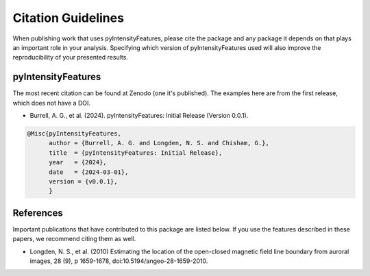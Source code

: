 Citation Guidelines
===================

When publishing work that uses pyIntensityFeatures, please cite the package and
any package it depends on that plays an important role in your analysis.
Specifying which version of pyIntensityFeatures used will also improve the
reproducibility of your presented results.

pyIntensityFeatures
-------------------

The most recent citation can be found at Zenodo (one it's published). The
examples here are from the first release, which does not have a DOI.

* Burrell, A. G., et al. (2024).
  pyIntensityFeatures: Initial Release (Version 0.0.1).

.. code-block:: latex
   
    @Misc{pyIntensityFeatures,
          author = {Burrell, A. G. and Longden, N. S. and Chisham, G.},
	  title  = {pyIntensityFeatures: Initial Release},
  	  year   = {2024},
	  date   = {2024-03-01},
	  version = {v0.0.1},
	  }

References
----------

Important publications that have contributed to this package are listed below.
If you use the features described in these papers, we recommend citing them
as well.

* Longden, N. S., et al. (2010) Estimating the location of the open-closed
  magnetic field line boundary from auroral images, 28 (9), p 1659-1678,
  doi:10.5194/angeo-28-1659-2010.


